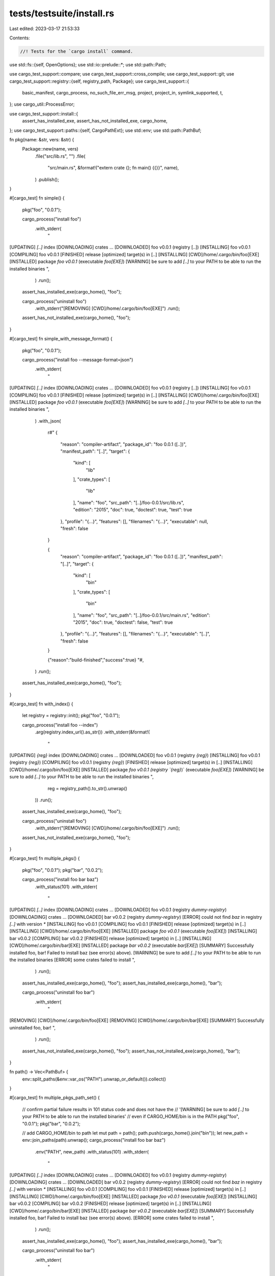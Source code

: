 tests/testsuite/install.rs
==========================

Last edited: 2023-03-17 21:53:33

Contents:

.. code-block:: rs

    //! Tests for the `cargo install` command.

use std::fs::{self, OpenOptions};
use std::io::prelude::*;
use std::path::Path;

use cargo_test_support::compare;
use cargo_test_support::cross_compile;
use cargo_test_support::git;
use cargo_test_support::registry::{self, registry_path, Package};
use cargo_test_support::{
    basic_manifest, cargo_process, no_such_file_err_msg, project, project_in, symlink_supported, t,
};
use cargo_util::ProcessError;

use cargo_test_support::install::{
    assert_has_installed_exe, assert_has_not_installed_exe, cargo_home,
};
use cargo_test_support::paths::{self, CargoPathExt};
use std::env;
use std::path::PathBuf;

fn pkg(name: &str, vers: &str) {
    Package::new(name, vers)
        .file("src/lib.rs", "")
        .file(
            "src/main.rs",
            &format!("extern crate {}; fn main() {{}}", name),
        )
        .publish();
}

#[cargo_test]
fn simple() {
    pkg("foo", "0.0.1");

    cargo_process("install foo")
        .with_stderr(
            "\
[UPDATING] `[..]` index
[DOWNLOADING] crates ...
[DOWNLOADED] foo v0.0.1 (registry [..])
[INSTALLING] foo v0.0.1
[COMPILING] foo v0.0.1
[FINISHED] release [optimized] target(s) in [..]
[INSTALLING] [CWD]/home/.cargo/bin/foo[EXE]
[INSTALLED] package `foo v0.0.1` (executable `foo[EXE]`)
[WARNING] be sure to add `[..]` to your PATH to be able to run the installed binaries
",
        )
        .run();
    assert_has_installed_exe(cargo_home(), "foo");

    cargo_process("uninstall foo")
        .with_stderr("[REMOVING] [CWD]/home/.cargo/bin/foo[EXE]")
        .run();
    assert_has_not_installed_exe(cargo_home(), "foo");
}

#[cargo_test]
fn simple_with_message_format() {
    pkg("foo", "0.0.1");

    cargo_process("install foo --message-format=json")
        .with_stderr(
            "\
[UPDATING] `[..]` index
[DOWNLOADING] crates ...
[DOWNLOADED] foo v0.0.1 (registry [..])
[INSTALLING] foo v0.0.1
[COMPILING] foo v0.0.1
[FINISHED] release [optimized] target(s) in [..]
[INSTALLING] [CWD]/home/.cargo/bin/foo[EXE]
[INSTALLED] package `foo v0.0.1` (executable `foo[EXE]`)
[WARNING] be sure to add `[..]` to your PATH to be able to run the installed binaries
",
        )
        .with_json(
            r#"
            {
                "reason": "compiler-artifact",
                "package_id": "foo 0.0.1 ([..])",
                "manifest_path": "[..]",
                "target": {
                    "kind": [
                        "lib"
                    ],
                    "crate_types": [
                        "lib"
                    ],
                    "name": "foo",
                    "src_path": "[..]/foo-0.0.1/src/lib.rs",
                    "edition": "2015",
                    "doc": true,
                    "doctest": true,
                    "test": true
                },
                "profile": "{...}",
                "features": [],
                "filenames": "{...}",
                "executable": null,
                "fresh": false
            }

            {
                "reason": "compiler-artifact",
                "package_id": "foo 0.0.1 ([..])",
                "manifest_path": "[..]",
                "target": {
                    "kind": [
                        "bin"
                    ],
                    "crate_types": [
                        "bin"
                    ],
                    "name": "foo",
                    "src_path": "[..]/foo-0.0.1/src/main.rs",
                    "edition": "2015",
                    "doc": true,
                    "doctest": false,
                    "test": true
                },
                "profile": "{...}",
                "features": [],
                "filenames": "{...}",
                "executable": "[..]",
                "fresh": false
            }

            {"reason":"build-finished","success":true}
            "#,
        )
        .run();
    assert_has_installed_exe(cargo_home(), "foo");
}

#[cargo_test]
fn with_index() {
    let registry = registry::init();
    pkg("foo", "0.0.1");

    cargo_process("install foo --index")
        .arg(registry.index_url().as_str())
        .with_stderr(&format!(
            "\
[UPDATING] `{reg}` index
[DOWNLOADING] crates ...
[DOWNLOADED] foo v0.0.1 (registry `{reg}`)
[INSTALLING] foo v0.0.1 (registry `{reg}`)
[COMPILING] foo v0.0.1 (registry `{reg}`)
[FINISHED] release [optimized] target(s) in [..]
[INSTALLING] [CWD]/home/.cargo/bin/foo[EXE]
[INSTALLED] package `foo v0.0.1 (registry `{reg}`)` (executable `foo[EXE]`)
[WARNING] be sure to add `[..]` to your PATH to be able to run the installed binaries
",
            reg = registry_path().to_str().unwrap()
        ))
        .run();
    assert_has_installed_exe(cargo_home(), "foo");

    cargo_process("uninstall foo")
        .with_stderr("[REMOVING] [CWD]/home/.cargo/bin/foo[EXE]")
        .run();
    assert_has_not_installed_exe(cargo_home(), "foo");
}

#[cargo_test]
fn multiple_pkgs() {
    pkg("foo", "0.0.1");
    pkg("bar", "0.0.2");

    cargo_process("install foo bar baz")
        .with_status(101)
        .with_stderr(
            "\
[UPDATING] `[..]` index
[DOWNLOADING] crates ...
[DOWNLOADED] foo v0.0.1 (registry `dummy-registry`)
[DOWNLOADING] crates ...
[DOWNLOADED] bar v0.0.2 (registry `dummy-registry`)
[ERROR] could not find `baz` in registry `[..]` with version `*`
[INSTALLING] foo v0.0.1
[COMPILING] foo v0.0.1
[FINISHED] release [optimized] target(s) in [..]
[INSTALLING] [CWD]/home/.cargo/bin/foo[EXE]
[INSTALLED] package `foo v0.0.1` (executable `foo[EXE]`)
[INSTALLING] bar v0.0.2
[COMPILING] bar v0.0.2
[FINISHED] release [optimized] target(s) in [..]
[INSTALLING] [CWD]/home/.cargo/bin/bar[EXE]
[INSTALLED] package `bar v0.0.2` (executable `bar[EXE]`)
[SUMMARY] Successfully installed foo, bar! Failed to install baz (see error(s) above).
[WARNING] be sure to add `[..]` to your PATH to be able to run the installed binaries
[ERROR] some crates failed to install
",
        )
        .run();
    assert_has_installed_exe(cargo_home(), "foo");
    assert_has_installed_exe(cargo_home(), "bar");

    cargo_process("uninstall foo bar")
        .with_stderr(
            "\
[REMOVING] [CWD]/home/.cargo/bin/foo[EXE]
[REMOVING] [CWD]/home/.cargo/bin/bar[EXE]
[SUMMARY] Successfully uninstalled foo, bar!
",
        )
        .run();

    assert_has_not_installed_exe(cargo_home(), "foo");
    assert_has_not_installed_exe(cargo_home(), "bar");
}

fn path() -> Vec<PathBuf> {
    env::split_paths(&env::var_os("PATH").unwrap_or_default()).collect()
}

#[cargo_test]
fn multiple_pkgs_path_set() {
    // confirm partial failure results in 101 status code and does not have the
    //      '[WARNING] be sure to add `[..]` to your PATH to be able to run the installed binaries'
    //  even if CARGO_HOME/bin is in the PATH
    pkg("foo", "0.0.1");
    pkg("bar", "0.0.2");

    // add CARGO_HOME/bin to path
    let mut path = path();
    path.push(cargo_home().join("bin"));
    let new_path = env::join_paths(path).unwrap();
    cargo_process("install foo bar baz")
        .env("PATH", new_path)
        .with_status(101)
        .with_stderr(
            "\
[UPDATING] `[..]` index
[DOWNLOADING] crates ...
[DOWNLOADED] foo v0.0.1 (registry `dummy-registry`)
[DOWNLOADING] crates ...
[DOWNLOADED] bar v0.0.2 (registry `dummy-registry`)
[ERROR] could not find `baz` in registry `[..]` with version `*`
[INSTALLING] foo v0.0.1
[COMPILING] foo v0.0.1
[FINISHED] release [optimized] target(s) in [..]
[INSTALLING] [CWD]/home/.cargo/bin/foo[EXE]
[INSTALLED] package `foo v0.0.1` (executable `foo[EXE]`)
[INSTALLING] bar v0.0.2
[COMPILING] bar v0.0.2
[FINISHED] release [optimized] target(s) in [..]
[INSTALLING] [CWD]/home/.cargo/bin/bar[EXE]
[INSTALLED] package `bar v0.0.2` (executable `bar[EXE]`)
[SUMMARY] Successfully installed foo, bar! Failed to install baz (see error(s) above).
[ERROR] some crates failed to install
",
        )
        .run();
    assert_has_installed_exe(cargo_home(), "foo");
    assert_has_installed_exe(cargo_home(), "bar");

    cargo_process("uninstall foo bar")
        .with_stderr(
            "\
[REMOVING] [CWD]/home/.cargo/bin/foo[EXE]
[REMOVING] [CWD]/home/.cargo/bin/bar[EXE]
[SUMMARY] Successfully uninstalled foo, bar!
",
        )
        .run();

    assert_has_not_installed_exe(cargo_home(), "foo");
    assert_has_not_installed_exe(cargo_home(), "bar");
}

#[cargo_test]
fn pick_max_version() {
    pkg("foo", "0.1.0");
    pkg("foo", "0.2.0");
    pkg("foo", "0.2.1");
    pkg("foo", "0.2.1-pre.1");
    pkg("foo", "0.3.0-pre.2");

    cargo_process("install foo")
        .with_stderr(
            "\
[UPDATING] `[..]` index
[DOWNLOADING] crates ...
[DOWNLOADED] foo v0.2.1 (registry [..])
[INSTALLING] foo v0.2.1
[COMPILING] foo v0.2.1
[FINISHED] release [optimized] target(s) in [..]
[INSTALLING] [CWD]/home/.cargo/bin/foo[EXE]
[INSTALLED] package `foo v0.2.1` (executable `foo[EXE]`)
[WARNING] be sure to add `[..]` to your PATH to be able to run the installed binaries
",
        )
        .run();
    assert_has_installed_exe(cargo_home(), "foo");
}

#[cargo_test]
fn installs_beta_version_by_explicit_name_from_git() {
    let p = git::repo(&paths::root().join("foo"))
        .file("Cargo.toml", &basic_manifest("foo", "0.3.0-beta.1"))
        .file("src/main.rs", "fn main() {}")
        .build();

    cargo_process("install --git")
        .arg(p.url().to_string())
        .arg("foo")
        .run();
    assert_has_installed_exe(cargo_home(), "foo");
}

#[cargo_test]
fn missing() {
    pkg("foo", "0.0.1");
    cargo_process("install bar")
        .with_status(101)
        .with_stderr(
            "\
[UPDATING] [..] index
[ERROR] could not find `bar` in registry `[..]` with version `*`
",
        )
        .run();
}

#[cargo_test]
fn missing_current_working_directory() {
    cargo_process("install .")
        .with_status(101)
        .with_stderr(
            "error: To install the binaries for the package in current working \
            directory use `cargo install --path .`. \n\
            Use `cargo build` if you want to simply build the package.",
        )
        .run();
}

#[cargo_test]
fn bad_version() {
    pkg("foo", "0.0.1");
    cargo_process("install foo --version=0.2.0")
        .with_status(101)
        .with_stderr(
            "\
[UPDATING] [..] index
[ERROR] could not find `foo` in registry `[..]` with version `=0.2.0`
",
        )
        .run();
}

#[cargo_test]
fn bad_paths() {
    cargo_process("install")
        .with_status(101)
        .with_stderr("[ERROR] `[CWD]` is not a crate root; specify a crate to install [..]")
        .run();

    cargo_process("install --path .")
        .with_status(101)
        .with_stderr("[ERROR] `[CWD]` does not contain a Cargo.toml file[..]")
        .run();

    let toml = paths::root().join("Cargo.toml");
    fs::write(toml, "").unwrap();
    cargo_process("install --path Cargo.toml")
        .with_status(101)
        .with_stderr("[ERROR] `[CWD]/Cargo.toml` is not a directory[..]")
        .run();

    cargo_process("install --path .")
        .with_status(101)
        .with_stderr_contains("[ERROR] failed to parse manifest at `[CWD]/Cargo.toml`")
        .run();
}

#[cargo_test]
fn install_location_precedence() {
    pkg("foo", "0.0.1");

    let root = paths::root();
    let t1 = root.join("t1");
    let t2 = root.join("t2");
    let t3 = root.join("t3");
    let t4 = cargo_home();

    fs::create_dir(root.join(".cargo")).unwrap();
    fs::write(
        root.join(".cargo/config"),
        &format!(
            "[install]
             root = '{}'
            ",
            t3.display()
        ),
    )
    .unwrap();

    println!("install --root");

    cargo_process("install foo --root")
        .arg(&t1)
        .env("CARGO_INSTALL_ROOT", &t2)
        .run();
    assert_has_installed_exe(&t1, "foo");
    assert_has_not_installed_exe(&t2, "foo");

    println!("install CARGO_INSTALL_ROOT");

    cargo_process("install foo")
        .env("CARGO_INSTALL_ROOT", &t2)
        .run();
    assert_has_installed_exe(&t2, "foo");
    assert_has_not_installed_exe(&t3, "foo");

    println!("install install.root");

    cargo_process("install foo").run();
    assert_has_installed_exe(&t3, "foo");
    assert_has_not_installed_exe(&t4, "foo");

    fs::remove_file(root.join(".cargo/config")).unwrap();

    println!("install cargo home");

    cargo_process("install foo").run();
    assert_has_installed_exe(&t4, "foo");
}

#[cargo_test]
fn install_path() {
    let p = project().file("src/main.rs", "fn main() {}").build();

    cargo_process("install --path").arg(p.root()).run();
    assert_has_installed_exe(cargo_home(), "foo");
    // path-style installs force a reinstall
    p.cargo("install --path .")
        .with_stderr(
            "\
[INSTALLING] foo v0.0.1 [..]
[FINISHED] release [..]
[REPLACING] [..]/.cargo/bin/foo[EXE]
[REPLACED] package `foo v0.0.1 [..]` with `foo v0.0.1 [..]` (executable `foo[EXE]`)
[WARNING] be sure to add [..]
",
        )
        .run();
}

#[cargo_test]
fn install_target_dir() {
    let p = project().file("src/main.rs", "fn main() {}").build();

    p.cargo("install --target-dir td_test")
        .with_stderr(
            "\
[WARNING] Using `cargo install` [..]
[INSTALLING] foo v0.0.1 [..]
[COMPILING] foo v0.0.1 [..]
[FINISHED] release [..]
[INSTALLING] [..]foo[EXE]
[INSTALLED] package `foo v0.0.1 [..]foo[..]` (executable `foo[EXE]`)
[WARNING] be sure to add [..]
",
        )
        .run();

    let mut path = p.root();
    path.push("td_test");
    assert!(path.exists());

    #[cfg(not(windows))]
    path.push("release/foo");
    #[cfg(windows)]
    path.push("release/foo.exe");
    assert!(path.exists());
}

#[cargo_test]
#[cfg(target_os = "linux")]
fn install_path_with_lowercase_cargo_toml() {
    let toml = paths::root().join("cargo.toml");
    fs::write(toml, "").unwrap();

    cargo_process("install --path .")
        .with_status(101)
        .with_stderr(
            "\
[ERROR] `[CWD]` does not contain a Cargo.toml file, \
but found cargo.toml please try to rename it to Cargo.toml. --path must point to a directory containing a Cargo.toml file.
",
        )
        .run();
}

#[cargo_test]
fn install_relative_path_outside_current_ws() {
    let p = project()
        .file(
            "Cargo.toml",
            r#"
                [package]
                name = "bar"
                version = "0.1.0"
                authors = []

                [workspace]
                members = ["baz"]
            "#,
        )
        .file("src/main.rs", "fn main() {}")
        .file(
            "baz/Cargo.toml",
            r#"
                [package]
                name = "baz"
                version = "0.1.0"
                authors = []
                edition = "2021"

                [dependencies]
                foo = "1"
            "#,
        )
        .file("baz/src/lib.rs", "")
        .build();

    let _bin_project = project_in("bar")
        .file("src/main.rs", "fn main() {}")
        .build();

    p.cargo("install --path ../bar/foo")
        .with_stderr(&format!(
            "\
[INSTALLING] foo v0.0.1 ([..]/bar/foo)
[COMPILING] foo v0.0.1 ([..]/bar/foo)
[FINISHED] release [..]
[INSTALLING] {home}/bin/foo[EXE]
[INSTALLED] package `foo v0.0.1 ([..]/bar/foo)` (executable `foo[EXE]`)
[WARNING] be sure to add [..]
",
            home = cargo_home().display(),
        ))
        .run();

    // Validate the workspace error message to display available targets.
    p.cargo("install --path ../bar/foo --bin")
        .with_status(101)
        .with_stderr(
            "\
[ERROR] \"--bin\" takes one argument.
Available binaries:
    foo

",
        )
        .run();
}

#[cargo_test]
fn multiple_crates_error() {
    let p = git::repo(&paths::root().join("foo"))
        .file("Cargo.toml", &basic_manifest("foo", "0.1.0"))
        .file("src/main.rs", "fn main() {}")
        .file("a/Cargo.toml", &basic_manifest("bar", "0.1.0"))
        .file("a/src/main.rs", "fn main() {}")
        .build();

    cargo_process("install --git")
        .arg(p.url().to_string())
        .with_status(101)
        .with_stderr(
            "\
[UPDATING] git repository [..]
[ERROR] multiple packages with binaries found: bar, foo. \
When installing a git repository, cargo will always search the entire repo for any Cargo.toml. \
Please specify which to install.
",
        )
        .run();
}

#[cargo_test]
fn multiple_crates_select() {
    let p = git::repo(&paths::root().join("foo"))
        .file("Cargo.toml", &basic_manifest("foo", "0.1.0"))
        .file("src/main.rs", "fn main() {}")
        .file("a/Cargo.toml", &basic_manifest("bar", "0.1.0"))
        .file("a/src/main.rs", "fn main() {}")
        .build();

    cargo_process("install --git")
        .arg(p.url().to_string())
        .arg("foo")
        .run();
    assert_has_installed_exe(cargo_home(), "foo");
    assert_has_not_installed_exe(cargo_home(), "bar");

    cargo_process("install --git")
        .arg(p.url().to_string())
        .arg("bar")
        .run();
    assert_has_installed_exe(cargo_home(), "bar");
}

#[cargo_test]
fn multiple_crates_git_all() {
    let p = git::repo(&paths::root().join("foo"))
        .file(
            "Cargo.toml",
            r#"
            [workspace]
            members = ["bin1", "bin2"]
            "#,
        )
        .file("bin1/Cargo.toml", &basic_manifest("bin1", "0.1.0"))
        .file("bin2/Cargo.toml", &basic_manifest("bin2", "0.1.0"))
        .file(
            "bin1/src/main.rs",
            r#"fn main() { println!("Hello, world!"); }"#,
        )
        .file(
            "bin2/src/main.rs",
            r#"fn main() { println!("Hello, world!"); }"#,
        )
        .build();

    cargo_process(&format!("install --git {} bin1 bin2", p.url().to_string())).run();
}

#[cargo_test]
fn multiple_crates_auto_binaries() {
    let p = project()
        .file(
            "Cargo.toml",
            r#"
                [package]
                name = "foo"
                version = "0.1.0"
                authors = []

                [dependencies]
                bar = { path = "a" }
            "#,
        )
        .file("src/main.rs", "extern crate bar; fn main() {}")
        .file("a/Cargo.toml", &basic_manifest("bar", "0.1.0"))
        .file("a/src/lib.rs", "")
        .build();

    cargo_process("install --path").arg(p.root()).run();
    assert_has_installed_exe(cargo_home(), "foo");
}

#[cargo_test]
fn multiple_crates_auto_examples() {
    let p = project()
        .file(
            "Cargo.toml",
            r#"
                [package]
                name = "foo"
                version = "0.1.0"
                authors = []

                [dependencies]
                bar = { path = "a" }
            "#,
        )
        .file("src/lib.rs", "extern crate bar;")
        .file(
            "examples/foo.rs",
            "
            extern crate bar;
            extern crate foo;
            fn main() {}
        ",
        )
        .file("a/Cargo.toml", &basic_manifest("bar", "0.1.0"))
        .file("a/src/lib.rs", "")
        .build();

    cargo_process("install --path")
        .arg(p.root())
        .arg("--example=foo")
        .run();
    assert_has_installed_exe(cargo_home(), "foo");
}

#[cargo_test]
fn no_binaries_or_examples() {
    let p = project()
        .file(
            "Cargo.toml",
            r#"
                [package]
                name = "foo"
                version = "0.1.0"
                authors = []

                [dependencies]
                bar = { path = "a" }
            "#,
        )
        .file("src/lib.rs", "")
        .file("a/Cargo.toml", &basic_manifest("bar", "0.1.0"))
        .file("a/src/lib.rs", "")
        .build();

    cargo_process("install --path")
        .arg(p.root())
        .with_status(101)
        .with_stderr("[ERROR] no packages found with binaries or examples")
        .run();
}

#[cargo_test]
fn no_binaries() {
    let p = project()
        .file("src/lib.rs", "")
        .file("examples/foo.rs", "fn main() {}")
        .build();

    cargo_process("install --path")
        .arg(p.root())
        .arg("foo")
        .with_status(101)
        .with_stderr(
            "\
[ERROR] there is nothing to install in `foo v0.0.1 ([..])`, because it has no binaries[..]
[..]
[..]",
        )
        .run();
}

#[cargo_test]
fn examples() {
    let p = project()
        .file("src/lib.rs", "")
        .file("examples/foo.rs", "extern crate foo; fn main() {}")
        .build();

    cargo_process("install --path")
        .arg(p.root())
        .arg("--example=foo")
        .run();
    assert_has_installed_exe(cargo_home(), "foo");
}

#[cargo_test]
fn install_force() {
    let p = project().file("src/main.rs", "fn main() {}").build();

    cargo_process("install --path").arg(p.root()).run();

    let p = project()
        .at("foo2")
        .file("Cargo.toml", &basic_manifest("foo", "0.2.0"))
        .file("src/main.rs", "fn main() {}")
        .build();

    cargo_process("install --force --path")
        .arg(p.root())
        .with_stderr(
            "\
[INSTALLING] foo v0.2.0 ([..])
[COMPILING] foo v0.2.0 ([..])
[FINISHED] release [optimized] target(s) in [..]
[REPLACING] [CWD]/home/.cargo/bin/foo[EXE]
[REPLACED] package `foo v0.0.1 ([..]/foo)` with `foo v0.2.0 ([..]/foo2)` (executable `foo[EXE]`)
[WARNING] be sure to add `[..]` to your PATH to be able to run the installed binaries
",
        )
        .run();

    cargo_process("install --list")
        .with_stdout(
            "\
foo v0.2.0 ([..]):
    foo[..]
",
        )
        .run();
}

#[cargo_test]
fn install_force_partial_overlap() {
    let p = project()
        .file("src/bin/foo-bin1.rs", "fn main() {}")
        .file("src/bin/foo-bin2.rs", "fn main() {}")
        .build();

    cargo_process("install --path").arg(p.root()).run();

    let p = project()
        .at("foo2")
        .file("Cargo.toml", &basic_manifest("foo", "0.2.0"))
        .file("src/bin/foo-bin2.rs", "fn main() {}")
        .file("src/bin/foo-bin3.rs", "fn main() {}")
        .build();

    cargo_process("install --force --path")
        .arg(p.root())
        .with_stderr(
            "\
[INSTALLING] foo v0.2.0 ([..])
[COMPILING] foo v0.2.0 ([..])
[FINISHED] release [optimized] target(s) in [..]
[INSTALLING] [CWD]/home/.cargo/bin/foo-bin3[EXE]
[REPLACING] [CWD]/home/.cargo/bin/foo-bin2[EXE]
[REMOVING] executable `[..]/bin/foo-bin1[EXE]` from previous version foo v0.0.1 [..]
[INSTALLED] package `foo v0.2.0 ([..]/foo2)` (executable `foo-bin3[EXE]`)
[REPLACED] package `foo v0.0.1 ([..]/foo)` with `foo v0.2.0 ([..]/foo2)` (executable `foo-bin2[EXE]`)
[WARNING] be sure to add `[..]` to your PATH to be able to run the installed binaries
",
        )
        .run();

    cargo_process("install --list")
        .with_stdout(
            "\
foo v0.2.0 ([..]):
    foo-bin2[..]
    foo-bin3[..]
",
        )
        .run();
}

#[cargo_test]
fn install_force_bin() {
    let p = project()
        .file("src/bin/foo-bin1.rs", "fn main() {}")
        .file("src/bin/foo-bin2.rs", "fn main() {}")
        .build();

    cargo_process("install --path").arg(p.root()).run();

    let p = project()
        .at("foo2")
        .file("Cargo.toml", &basic_manifest("foo", "0.2.0"))
        .file("src/bin/foo-bin1.rs", "fn main() {}")
        .file("src/bin/foo-bin2.rs", "fn main() {}")
        .build();

    cargo_process("install --force --bin foo-bin2 --path")
        .arg(p.root())
        .with_stderr(
            "\
[INSTALLING] foo v0.2.0 ([..])
[COMPILING] foo v0.2.0 ([..])
[FINISHED] release [optimized] target(s) in [..]
[REPLACING] [CWD]/home/.cargo/bin/foo-bin2[EXE]
[REPLACED] package `foo v0.0.1 ([..]/foo)` with `foo v0.2.0 ([..]/foo2)` (executable `foo-bin2[EXE]`)
[WARNING] be sure to add `[..]` to your PATH to be able to run the installed binaries
",
        )
        .run();

    cargo_process("install --list")
        .with_stdout(
            "\
foo v0.0.1 ([..]):
    foo-bin1[..]
foo v0.2.0 ([..]):
    foo-bin2[..]
",
        )
        .run();
}

#[cargo_test]
fn compile_failure() {
    let p = project().file("src/main.rs", "").build();

    cargo_process("install --path")
        .arg(p.root())
        .with_status(101)
        .with_stderr_contains(
            "\
[ERROR] could not compile `foo` due to previous error
[ERROR] failed to compile `foo v0.0.1 ([..])`, intermediate artifacts can be \
    found at `[..]target`
",
        )
        .run();
}

#[cargo_test]
fn git_repo() {
    let p = git::repo(&paths::root().join("foo"))
        .file("Cargo.toml", &basic_manifest("foo", "0.1.0"))
        .file("src/main.rs", "fn main() {}")
        .build();

    // Use `--locked` to test that we don't even try to write a lock file.
    cargo_process("install --locked --git")
        .arg(p.url().to_string())
        .with_stderr(
            "\
[UPDATING] git repository `[..]`
[WARNING] no Cargo.lock file published in foo v0.1.0 ([..])
[INSTALLING] foo v0.1.0 ([..])
[COMPILING] foo v0.1.0 ([..])
[FINISHED] release [optimized] target(s) in [..]
[INSTALLING] [CWD]/home/.cargo/bin/foo[EXE]
[INSTALLED] package `foo v0.1.0 ([..]/foo#[..])` (executable `foo[EXE]`)
[WARNING] be sure to add `[..]` to your PATH to be able to run the installed binaries
",
        )
        .run();
    assert_has_installed_exe(cargo_home(), "foo");
    assert_has_installed_exe(cargo_home(), "foo");
}

#[cargo_test]
#[cfg(target_os = "linux")]
fn git_repo_with_lowercase_cargo_toml() {
    let p = git::repo(&paths::root().join("foo"))
        .file("cargo.toml", &basic_manifest("foo", "0.1.0"))
        .file("src/main.rs", "fn main() {}")
        .build();

    cargo_process("install --git")
        .arg(p.url().to_string())
        .with_status(101)
        .with_stderr(
            "\
[UPDATING] git repository [..]
[ERROR] Could not find Cargo.toml in `[..]`, but found cargo.toml please try to rename it to Cargo.toml
",
        )
        .run();
}

#[cargo_test]
fn list() {
    pkg("foo", "0.0.1");
    pkg("bar", "0.2.1");
    pkg("bar", "0.2.2");

    cargo_process("install --list").with_stdout("").run();

    cargo_process("install bar --version =0.2.1").run();
    cargo_process("install foo").run();
    cargo_process("install --list")
        .with_stdout(
            "\
bar v0.2.1:
    bar[..]
foo v0.0.1:
    foo[..]
",
        )
        .run();
}

#[cargo_test]
fn list_error() {
    pkg("foo", "0.0.1");
    cargo_process("install foo").run();
    cargo_process("install --list")
        .with_stdout(
            "\
foo v0.0.1:
    foo[..]
",
        )
        .run();
    let mut worldfile_path = cargo_home();
    worldfile_path.push(".crates.toml");
    let mut worldfile = OpenOptions::new()
        .write(true)
        .open(worldfile_path)
        .expect(".crates.toml should be there");
    worldfile.write_all(b"\x00").unwrap();
    drop(worldfile);
    cargo_process("install --list --verbose")
        .with_status(101)
        .with_stderr(
            "\
[ERROR] failed to parse crate metadata at `[..]`

Caused by:
  invalid TOML found for metadata

Caused by:
  TOML parse error at line 1, column 1
    |
  1 | [..]
    | ^
  Unexpected `[..]`
  Expected key or end of input
",
        )
        .run();
}

#[cargo_test]
fn uninstall_pkg_does_not_exist() {
    cargo_process("uninstall foo")
        .with_status(101)
        .with_stderr("[ERROR] package ID specification `foo` did not match any packages")
        .run();
}

#[cargo_test]
fn uninstall_bin_does_not_exist() {
    pkg("foo", "0.0.1");

    cargo_process("install foo").run();
    cargo_process("uninstall foo --bin=bar")
        .with_status(101)
        .with_stderr("[ERROR] binary `bar[..]` not installed as part of `foo v0.0.1`")
        .run();
}

#[cargo_test]
fn uninstall_piecemeal() {
    let p = project()
        .file("src/bin/foo.rs", "fn main() {}")
        .file("src/bin/bar.rs", "fn main() {}")
        .build();

    cargo_process("install --path").arg(p.root()).run();
    assert_has_installed_exe(cargo_home(), "foo");
    assert_has_installed_exe(cargo_home(), "bar");

    cargo_process("uninstall foo --bin=bar")
        .with_stderr("[REMOVING] [..]bar[..]")
        .run();

    assert_has_installed_exe(cargo_home(), "foo");
    assert_has_not_installed_exe(cargo_home(), "bar");

    cargo_process("uninstall foo --bin=foo")
        .with_stderr("[REMOVING] [..]foo[..]")
        .run();
    assert_has_not_installed_exe(cargo_home(), "foo");

    cargo_process("uninstall foo")
        .with_status(101)
        .with_stderr("[ERROR] package ID specification `foo` did not match any packages")
        .run();
}

#[cargo_test]
fn subcommand_works_out_of_the_box() {
    Package::new("cargo-foo", "1.0.0")
        .file("src/main.rs", r#"fn main() { println!("bar"); }"#)
        .publish();
    cargo_process("install cargo-foo").run();
    cargo_process("foo").with_stdout("bar\n").run();
    cargo_process("--list")
        .with_stdout_contains("    foo\n")
        .run();
}

#[cargo_test]
fn installs_from_cwd_by_default() {
    let p = project().file("src/main.rs", "fn main() {}").build();

    p.cargo("install")
        .with_stderr_contains(
            "warning: Using `cargo install` to install the binaries for the \
             package in current working directory is deprecated, \
             use `cargo install --path .` instead. \
             Use `cargo build` if you want to simply build the package.",
        )
        .run();
    assert_has_installed_exe(cargo_home(), "foo");
}

#[cargo_test]
fn installs_from_cwd_with_2018_warnings() {
    let p = project()
        .file(
            "Cargo.toml",
            r#"
                [package]
                name = "foo"
                version = "0.1.0"
                authors = []
                edition = "2018"
            "#,
        )
        .file("src/main.rs", "fn main() {}")
        .build();

    p.cargo("install")
        .with_status(101)
        .with_stderr_contains(
            "error: Using `cargo install` to install the binaries for the \
             package in current working directory is no longer supported, \
             use `cargo install --path .` instead. \
             Use `cargo build` if you want to simply build the package.",
        )
        .run();
    assert_has_not_installed_exe(cargo_home(), "foo");
}

#[cargo_test]
fn uninstall_cwd() {
    let p = project().file("src/main.rs", "fn main() {}").build();
    p.cargo("install --path .")
        .with_stderr(&format!(
            "\
[INSTALLING] foo v0.0.1 ([CWD])
[COMPILING] foo v0.0.1 ([CWD])
[FINISHED] release [optimized] target(s) in [..]
[INSTALLING] {home}/bin/foo[EXE]
[INSTALLED] package `foo v0.0.1 ([..]/foo)` (executable `foo[EXE]`)
[WARNING] be sure to add `{home}/bin` to your PATH to be able to run the installed binaries",
            home = cargo_home().display(),
        ))
        .run();
    assert_has_installed_exe(cargo_home(), "foo");

    p.cargo("uninstall")
        .with_stdout("")
        .with_stderr(&format!(
            "[REMOVING] {home}/bin/foo[EXE]",
            home = cargo_home().display()
        ))
        .run();
    assert_has_not_installed_exe(cargo_home(), "foo");
}

#[cargo_test]
fn uninstall_cwd_not_installed() {
    let p = project().file("src/main.rs", "fn main() {}").build();
    p.cargo("uninstall")
        .with_status(101)
        .with_stdout("")
        .with_stderr("error: package `foo v0.0.1 ([CWD])` is not installed")
        .run();
}

#[cargo_test]
fn uninstall_cwd_no_project() {
    cargo_process("uninstall")
        .with_status(101)
        .with_stdout("")
        .with_stderr(format!(
            "\
[ERROR] failed to read `[CWD]/Cargo.toml`

Caused by:
  {err_msg}",
            err_msg = no_such_file_err_msg(),
        ))
        .run();
}

#[cargo_test]
fn do_not_rebuilds_on_local_install() {
    let p = project().file("src/main.rs", "fn main() {}").build();

    p.cargo("build --release").run();
    cargo_process("install --path")
        .arg(p.root())
        .with_stderr(
            "\
[INSTALLING] [..]
[FINISHED] release [optimized] target(s) in [..]
[INSTALLING] [..]
[INSTALLED] package `foo v0.0.1 ([..]/foo)` (executable `foo[EXE]`)
[WARNING] be sure to add `[..]` to your PATH to be able to run the installed binaries
",
        )
        .run();

    assert!(p.build_dir().exists());
    assert!(p.release_bin("foo").exists());
    assert_has_installed_exe(cargo_home(), "foo");
}

#[cargo_test]
fn reports_unsuccessful_subcommand_result() {
    Package::new("cargo-fail", "1.0.0")
        .file("src/main.rs", "fn main() { panic!(); }")
        .publish();
    cargo_process("install cargo-fail").run();
    cargo_process("--list")
        .with_stdout_contains("    fail\n")
        .run();
    cargo_process("fail")
        .with_status(101)
        .with_stderr_contains("thread '[..]' panicked at 'explicit panic', [..]")
        .run();
}

#[cargo_test]
fn git_with_lockfile() {
    let p = git::repo(&paths::root().join("foo"))
        .file(
            "Cargo.toml",
            r#"
                [package]
                name = "foo"
                version = "0.1.0"
                authors = []

                [dependencies]
                bar = { path = "bar" }
            "#,
        )
        .file("src/main.rs", "fn main() {}")
        .file("bar/Cargo.toml", &basic_manifest("bar", "0.1.0"))
        .file("bar/src/lib.rs", "fn main() {}")
        .file(
            "Cargo.lock",
            r#"
                [[package]]
                name = "foo"
                version = "0.1.0"
                dependencies = [ "bar 0.1.0" ]

                [[package]]
                name = "bar"
                version = "0.1.0"
            "#,
        )
        .build();

    cargo_process("install --git")
        .arg(p.url().to_string())
        .run();
}

#[cargo_test]
fn q_silences_warnings() {
    let p = project().file("src/main.rs", "fn main() {}").build();

    cargo_process("install -q --path")
        .arg(p.root())
        .with_stderr("")
        .run();
}

#[cargo_test]
fn readonly_dir() {
    pkg("foo", "0.0.1");

    let root = paths::root();
    let dir = &root.join("readonly");
    fs::create_dir(root.join("readonly")).unwrap();
    let mut perms = fs::metadata(dir).unwrap().permissions();
    perms.set_readonly(true);
    fs::set_permissions(dir, perms).unwrap();

    cargo_process("install foo").cwd(dir).run();
    assert_has_installed_exe(cargo_home(), "foo");
}

#[cargo_test]
fn use_path_workspace() {
    Package::new("foo", "1.0.0").publish();
    let p = project()
        .file(
            "Cargo.toml",
            r#"
                [package]
                name = "bar"
                version = "0.1.0"
                authors = []

                [workspace]
                members = ["baz"]
            "#,
        )
        .file("src/main.rs", "fn main() {}")
        .file(
            "baz/Cargo.toml",
            r#"
                [package]
                name = "baz"
                version = "0.1.0"
                authors = []

                [dependencies]
                foo = "1"
            "#,
        )
        .file("baz/src/lib.rs", "")
        .build();

    p.cargo("build").run();
    let lock = p.read_lockfile();
    p.cargo("install").run();
    let lock2 = p.read_lockfile();
    assert_eq!(lock, lock2, "different lockfiles");
}

#[cargo_test]
fn path_install_workspace_root_despite_default_members() {
    let p = project()
        .file(
            "Cargo.toml",
            r#"
                [package]
                name = "ws-root"
                version = "0.1.0"
                authors = []

                [workspace]
                members = ["ws-member"]
                default-members = ["ws-member"]
            "#,
        )
        .file("src/main.rs", "fn main() {}")
        .file(
            "ws-member/Cargo.toml",
            r#"
                [package]
                name = "ws-member"
                version = "0.1.0"
                authors = []
            "#,
        )
        .file("ws-member/src/main.rs", "fn main() {}")
        .build();

    p.cargo("install --path")
        .arg(p.root())
        .arg("ws-root")
        .with_stderr_contains(
            "[INSTALLED] package `ws-root v0.1.0 ([..])` (executable `ws-root[EXE]`)",
        )
        // Particularly avoid "Installed package `ws-root v0.1.0 ([..]])` (executable `ws-member`)":
        .with_stderr_does_not_contain("ws-member")
        .run();
}

#[cargo_test]
fn dev_dependencies_no_check() {
    Package::new("foo", "1.0.0").publish();
    let p = project()
        .file(
            "Cargo.toml",
            r#"
                [package]
                name = "bar"
                version = "0.1.0"
                authors = []

                [dev-dependencies]
                baz = "1.0.0"
            "#,
        )
        .file("src/main.rs", "fn main() {}")
        .build();

    p.cargo("build")
        .with_status(101)
        .with_stderr_contains("[..] no matching package named `baz` found")
        .run();
    p.cargo("install").run();
}

#[cargo_test]
fn dev_dependencies_lock_file_untouched() {
    Package::new("foo", "1.0.0").publish();
    let p = project()
        .file(
            "Cargo.toml",
            r#"
                [package]
                name = "foo"
                version = "0.1.0"
                authors = []

                [dev-dependencies]
                bar = { path = "a" }
            "#,
        )
        .file("src/main.rs", "fn main() {}")
        .file("a/Cargo.toml", &basic_manifest("bar", "0.1.0"))
        .file("a/src/lib.rs", "")
        .build();

    p.cargo("build").run();
    let lock = p.read_lockfile();
    p.cargo("install").run();
    let lock2 = p.read_lockfile();
    assert!(lock == lock2, "different lockfiles");
}

#[cargo_test]
fn install_target_native() {
    pkg("foo", "0.1.0");

    cargo_process("install foo --target")
        .arg(cargo_test_support::rustc_host())
        .run();
    assert_has_installed_exe(cargo_home(), "foo");
}

#[cargo_test]
fn install_target_foreign() {
    if cross_compile::disabled() {
        return;
    }

    pkg("foo", "0.1.0");

    cargo_process("install foo --target")
        .arg(cross_compile::alternate())
        .run();
    assert_has_installed_exe(cargo_home(), "foo");
}

#[cargo_test]
fn vers_precise() {
    pkg("foo", "0.1.1");
    pkg("foo", "0.1.2");

    cargo_process("install foo --vers 0.1.1")
        .with_stderr_contains("[DOWNLOADED] foo v0.1.1 (registry [..])")
        .run();
}

#[cargo_test]
fn version_precise() {
    pkg("foo", "0.1.1");
    pkg("foo", "0.1.2");

    cargo_process("install foo --version 0.1.1")
        .with_stderr_contains("[DOWNLOADED] foo v0.1.1 (registry [..])")
        .run();
}

#[cargo_test]
fn inline_version_precise() {
    pkg("foo", "0.1.1");
    pkg("foo", "0.1.2");

    cargo_process("install foo@0.1.1")
        .with_stderr_contains("[DOWNLOADED] foo v0.1.1 (registry [..])")
        .run();
}

#[cargo_test]
fn inline_version_multiple() {
    pkg("foo", "0.1.0");
    pkg("foo", "0.1.1");
    pkg("foo", "0.1.2");
    pkg("bar", "0.2.0");
    pkg("bar", "0.2.1");
    pkg("bar", "0.2.2");

    cargo_process("install foo@0.1.1 bar@0.2.1")
        .with_stderr_contains("[DOWNLOADED] foo v0.1.1 (registry [..])")
        .with_stderr_contains("[DOWNLOADED] bar v0.2.1 (registry [..])")
        .run();
}

#[cargo_test]
fn inline_version_without_name() {
    pkg("foo", "0.1.1");
    pkg("foo", "0.1.2");

    cargo_process("install @0.1.1")
        .with_status(101)
        .with_stderr("error: missing crate name for `@0.1.1`")
        .run();
}

#[cargo_test]
fn inline_and_explicit_version() {
    pkg("foo", "0.1.1");
    pkg("foo", "0.1.2");

    cargo_process("install foo@0.1.1 --version 0.1.1")
        .with_status(101)
        .with_stderr("error: cannot specify both `@0.1.1` and `--version`")
        .run();
}

#[cargo_test]
fn not_both_vers_and_version() {
    pkg("foo", "0.1.1");
    pkg("foo", "0.1.2");

    cargo_process("install foo --version 0.1.1 --vers 0.1.2")
        .with_status(1)
        .with_stderr_contains(
            "\
[ERROR] the argument '--version <VERSION>' cannot be used multiple times
",
        )
        .run();
}

#[cargo_test]
fn test_install_git_cannot_be_a_base_url() {
    cargo_process("install --git github.com:rust-lang/rustfmt.git")
        .with_status(101)
        .with_stderr(
            "\
[ERROR] invalid url `github.com:rust-lang/rustfmt.git`: cannot-be-a-base-URLs are not supported",
        )
        .run();
}

#[cargo_test]
fn uninstall_multiple_and_specifying_bin() {
    cargo_process("uninstall foo bar --bin baz")
        .with_status(101)
        .with_stderr("\
[ERROR] A binary can only be associated with a single installed package, specifying multiple specs with --bin is redundant.")
        .run();
}

#[cargo_test]
fn uninstall_with_empty_package_option() {
    cargo_process("uninstall -p")
        .with_status(101)
        .with_stderr(
            "\
[ERROR] \"--package <SPEC>\" requires a SPEC format value.
Run `cargo help pkgid` for more information about SPEC format.
",
        )
        .run();
}

#[cargo_test]
fn uninstall_multiple_and_some_pkg_does_not_exist() {
    pkg("foo", "0.0.1");

    cargo_process("install foo").run();

    cargo_process("uninstall foo bar")
        .with_status(101)
        .with_stderr(
            "\
[REMOVING] [CWD]/home/.cargo/bin/foo[EXE]
error: package ID specification `bar` did not match any packages
[SUMMARY] Successfully uninstalled foo! Failed to uninstall bar (see error(s) above).
error: some packages failed to uninstall
",
        )
        .run();

    assert_has_not_installed_exe(cargo_home(), "foo");
    assert_has_not_installed_exe(cargo_home(), "bar");
}

#[cargo_test]
fn custom_target_dir_for_git_source() {
    let p = git::repo(&paths::root().join("foo"))
        .file("Cargo.toml", &basic_manifest("foo", "0.1.0"))
        .file("src/main.rs", "fn main() {}")
        .build();

    cargo_process("install --git")
        .arg(p.url().to_string())
        .run();
    assert!(!paths::root().join("target/release").is_dir());

    cargo_process("install --force --git")
        .arg(p.url().to_string())
        .env("CARGO_TARGET_DIR", "target")
        .run();
    assert!(paths::root().join("target/release").is_dir());
}

#[cargo_test]
fn install_respects_lock_file() {
    // `cargo install` now requires --locked to use a Cargo.lock.
    Package::new("bar", "0.1.0").publish();
    Package::new("bar", "0.1.1")
        .file("src/lib.rs", "not rust")
        .publish();
    Package::new("foo", "0.1.0")
        .dep("bar", "0.1")
        .file("src/lib.rs", "")
        .file(
            "src/main.rs",
            "extern crate foo; extern crate bar; fn main() {}",
        )
        .file(
            "Cargo.lock",
            r#"
[[package]]
name = "bar"
version = "0.1.0"
source = "registry+https://github.com/rust-lang/crates.io-index"

[[package]]
name = "foo"
version = "0.1.0"
dependencies = [
 "bar 0.1.0 (registry+https://github.com/rust-lang/crates.io-index)",
]
"#,
        )
        .publish();

    cargo_process("install foo")
        .with_stderr_contains("[..]not rust[..]")
        .with_status(101)
        .run();
    cargo_process("install --locked foo").run();
}

#[cargo_test]
fn install_path_respects_lock_file() {
    // --path version of install_path_respects_lock_file, --locked is required
    // to use Cargo.lock.
    Package::new("bar", "0.1.0").publish();
    Package::new("bar", "0.1.1")
        .file("src/lib.rs", "not rust")
        .publish();
    let p = project()
        .file(
            "Cargo.toml",
            r#"
            [package]
            name = "foo"
            version = "0.1.0"

            [dependencies]
            bar = "0.1"
            "#,
        )
        .file("src/main.rs", "extern crate bar; fn main() {}")
        .file(
            "Cargo.lock",
            r#"
[[package]]
name = "bar"
version = "0.1.0"
source = "registry+https://github.com/rust-lang/crates.io-index"

[[package]]
name = "foo"
version = "0.1.0"
dependencies = [
 "bar 0.1.0 (registry+https://github.com/rust-lang/crates.io-index)",
]
"#,
        )
        .build();

    p.cargo("install --path .")
        .with_stderr_contains("[..]not rust[..]")
        .with_status(101)
        .run();
    p.cargo("install --path . --locked").run();
}

#[cargo_test]
fn lock_file_path_deps_ok() {
    Package::new("bar", "0.1.0").publish();

    Package::new("foo", "0.1.0")
        .dep("bar", "0.1")
        .file("src/lib.rs", "")
        .file(
            "src/main.rs",
            "extern crate foo; extern crate bar; fn main() {}",
        )
        .file(
            "Cargo.lock",
            r#"
            [[package]]
            name = "bar"
            version = "0.1.0"

            [[package]]
            name = "foo"
            version = "0.1.0"
            dependencies = [
             "bar 0.1.0",
            ]
            "#,
        )
        .publish();

    cargo_process("install foo").run();
}

#[cargo_test]
fn install_empty_argument() {
    // Bug 5229
    cargo_process("install")
        .arg("")
        .with_status(1)
        .with_stderr_contains("[ERROR] a value is required for '[crate]...' but none was supplied")
        .run();
}

#[cargo_test]
fn git_repo_replace() {
    let p = git::repo(&paths::root().join("foo"))
        .file("Cargo.toml", &basic_manifest("foo", "0.1.0"))
        .file("src/main.rs", "fn main() {}")
        .build();
    let repo = git2::Repository::open(&p.root()).unwrap();
    let old_rev = repo.revparse_single("HEAD").unwrap().id();
    cargo_process("install --git")
        .arg(p.url().to_string())
        .run();
    git::commit(&repo);
    let new_rev = repo.revparse_single("HEAD").unwrap().id();
    let mut path = paths::home();
    path.push(".cargo/.crates.toml");

    assert_ne!(old_rev, new_rev);
    assert!(fs::read_to_string(path.clone())
        .unwrap()
        .contains(&format!("{}", old_rev)));
    cargo_process("install --force --git")
        .arg(p.url().to_string())
        .run();
    assert!(fs::read_to_string(path)
        .unwrap()
        .contains(&format!("{}", new_rev)));
}

#[cargo_test]
fn workspace_uses_workspace_target_dir() {
    let p = project()
        .file(
            "Cargo.toml",
            r#"
                [package]
                name = "foo"
                version = "0.1.0"
                authors = []

                [workspace]

                [dependencies]
                bar = { path = 'bar' }
            "#,
        )
        .file("src/main.rs", "fn main() {}")
        .file("bar/Cargo.toml", &basic_manifest("bar", "0.1.0"))
        .file("bar/src/main.rs", "fn main() {}")
        .build();

    p.cargo("build --release").cwd("bar").run();
    cargo_process("install --path")
        .arg(p.root().join("bar"))
        .with_stderr(
            "[INSTALLING] [..]
[FINISHED] release [optimized] target(s) in [..]
[INSTALLING] [..]
[INSTALLED] package `bar v0.1.0 ([..]/bar)` (executable `bar[EXE]`)
[WARNING] be sure to add `[..]` to your PATH to be able to run the installed binaries
",
        )
        .run();
}

#[cargo_test]
fn install_ignores_local_cargo_config() {
    pkg("bar", "0.0.1");

    let p = project()
        .file(
            ".cargo/config",
            r#"
                [build]
                target = "non-existing-target"
            "#,
        )
        .file("src/main.rs", "fn main() {}")
        .build();

    p.cargo("install bar").run();
    assert_has_installed_exe(cargo_home(), "bar");
}

#[cargo_test]
fn install_ignores_unstable_table_in_local_cargo_config() {
    pkg("bar", "0.0.1");

    let p = project()
        .file(
            ".cargo/config",
            r#"
                [unstable]
                build-std = ["core"]
            "#,
        )
        .file("src/main.rs", "fn main() {}")
        .build();

    p.cargo("install bar")
        .masquerade_as_nightly_cargo(&["build-std"])
        .run();
    assert_has_installed_exe(cargo_home(), "bar");
}

#[cargo_test]
fn install_global_cargo_config() {
    pkg("bar", "0.0.1");

    let config = cargo_home().join("config");
    let mut toml = fs::read_to_string(&config).unwrap_or_default();

    toml.push_str(
        r#"
            [build]
            target = 'nonexistent'
        "#,
    );
    fs::write(&config, toml).unwrap();

    cargo_process("install bar")
        .with_status(101)
        .with_stderr_contains("[..]--target nonexistent[..]")
        .run();
}

#[cargo_test]
fn install_path_config() {
    project()
        .file(
            ".cargo/config",
            r#"
            [build]
            target = 'nonexistent'
            "#,
        )
        .file("src/main.rs", "fn main() {}")
        .build();
    cargo_process("install --path foo")
        .with_status(101)
        .with_stderr_contains("[..]--target nonexistent[..]")
        .run();
}

#[cargo_test]
fn install_version_req() {
    // Try using a few versionreq styles.
    pkg("foo", "0.0.3");
    pkg("foo", "1.0.4");
    pkg("foo", "1.0.5");
    cargo_process("install foo --version=*")
        .with_stderr_does_not_contain("[WARNING][..]is not a valid semver[..]")
        .with_stderr_contains("[INSTALLING] foo v1.0.5")
        .run();
    cargo_process("uninstall foo").run();
    cargo_process("install foo --version=^1.0")
        .with_stderr_does_not_contain("[WARNING][..]is not a valid semver[..]")
        .with_stderr_contains("[INSTALLING] foo v1.0.5")
        .run();
    cargo_process("uninstall foo").run();
    cargo_process("install foo --version=0.0.*")
        .with_stderr_does_not_contain("[WARNING][..]is not a valid semver[..]")
        .with_stderr_contains("[INSTALLING] foo v0.0.3")
        .run();
}

#[cargo_test]
fn git_install_reads_workspace_manifest() {
    let p = git::repo(&paths::root().join("foo"))
        .file(
            "Cargo.toml",
            r#"
            [workspace]
            members = ["bin1"]

            [profile.release]
            incremental = 3
            "#,
        )
        .file("bin1/Cargo.toml", &basic_manifest("bin1", "0.1.0"))
        .file(
            "bin1/src/main.rs",
            r#"fn main() { println!("Hello, world!"); }"#,
        )
        .build();

    cargo_process(&format!("install --git {}", p.url().to_string()))
        .with_status(101)
        .with_stderr_contains("  invalid type: integer `3`[..]")
        .run();
}

#[cargo_test]
fn install_git_with_symlink_home() {
    // Ensure that `cargo install` with a git repo is OK when CARGO_HOME is a
    // symlink, and uses an build script.
    if !symlink_supported() {
        return;
    }
    let p = git::new("foo", |p| {
        p.file("Cargo.toml", &basic_manifest("foo", "1.0.0"))
            .file("src/main.rs", "fn main() {}")
            // This triggers discover_git_and_list_files for detecting changed files.
            .file("build.rs", "fn main() {}")
    });
    #[cfg(unix)]
    use std::os::unix::fs::symlink;
    #[cfg(windows)]
    use std::os::windows::fs::symlink_dir as symlink;

    let actual = paths::root().join("actual-home");
    t!(std::fs::create_dir(&actual));
    t!(symlink(&actual, paths::home().join(".cargo")));
    cargo_process("install --git")
        .arg(p.url().to_string())
        .with_stderr(
            "\
[UPDATING] git repository [..]
[INSTALLING] foo v1.0.0 [..]
[COMPILING] foo v1.0.0 [..]
[FINISHED] [..]
[INSTALLING] [..]home/.cargo/bin/foo[..]
[INSTALLED] package `foo [..]
[WARNING] be sure to add [..]
",
        )
        .run();
}

#[cargo_test]
fn install_yanked_cargo_package() {
    Package::new("baz", "0.0.1").yanked(true).publish();
    cargo_process("install baz --version 0.0.1")
        .with_status(101)
        .with_stderr_contains(
            "\
[ERROR] cannot install package `baz`, it has been yanked from registry `crates-io`
",
        )
        .run();
}

#[cargo_test]
fn install_cargo_package_in_a_patched_workspace() {
    pkg("foo", "0.1.0");
    pkg("fizz", "1.0.0");

    let p = project()
        .file(
            "Cargo.toml",
            r#"
                [package]
                name = "bar"
                version = "0.1.0"
                authors = []

                [workspace]
                members = ["baz"]
            "#,
        )
        .file("src/main.rs", "fn main() {}")
        .file(
            "baz/Cargo.toml",
            r#"
                [package]
                name = "baz"
                version = "0.1.0"
                authors = []

                [dependencies]
                fizz = "1"

                [patch.crates-io]
                fizz = { version = "=1.0.0" }
            "#,
        )
        .file("baz/src/lib.rs", "")
        .build();

    let stderr = "\
[WARNING] patch for the non root package will be ignored, specify patch at the workspace root:
package:   [..]/foo/baz/Cargo.toml
workspace: [..]/foo/Cargo.toml
";
    p.cargo("check").with_stderr_contains(&stderr).run();

    // A crate installation must not emit any message from a workspace under
    // current working directory.
    // See https://github.com/rust-lang/cargo/issues/8619
    p.cargo("install foo")
        .with_stderr(
            "\
[UPDATING] `[..]` index
[DOWNLOADING] crates ...
[DOWNLOADED] foo v0.1.0 (registry [..])
[INSTALLING] foo v0.1.0
[COMPILING] foo v0.1.0
[FINISHED] release [optimized] target(s) in [..]
[INSTALLING] [..]foo[EXE]
[INSTALLED] package `foo v0.1.0` (executable `foo[EXE]`)
[WARNING] be sure to add `[..]` to your PATH to be able to run the installed binaries
",
        )
        .run();
    assert_has_installed_exe(cargo_home(), "foo");
}

#[cargo_test]
fn locked_install_without_published_lockfile() {
    Package::new("foo", "0.1.0")
        .file("src/main.rs", "//! Some docs\nfn main() {}")
        .publish();

    cargo_process("install foo --locked")
        .with_stderr_contains("[WARNING] no Cargo.lock file published in foo v0.1.0")
        .run();
}

#[cargo_test]
fn install_semver_metadata() {
    // Check trying to install a package that uses semver metadata.
    // This uses alt registry because the bug this is exercising doesn't
    // trigger with a replaced source.
    registry::alt_init();
    Package::new("foo", "1.0.0+abc")
        .alternative(true)
        .file("src/main.rs", "fn main() {}")
        .publish();

    cargo_process("install foo --registry alternative --version 1.0.0+abc").run();
    cargo_process("install foo --registry alternative")
        .with_stderr("\
[UPDATING] `alternative` index
[IGNORED] package `foo v1.0.0+abc (registry `alternative`)` is already installed, use --force to override
[WARNING] be sure to add [..]
")
        .run();
    // "Updating" is not displayed here due to the --version fast-path.
    cargo_process("install foo --registry alternative --version 1.0.0+abc")
        .with_stderr("\
[IGNORED] package `foo v1.0.0+abc (registry `alternative`)` is already installed, use --force to override
[WARNING] be sure to add [..]
")
        .run();
    cargo_process("install foo --registry alternative --version 1.0.0 --force")
        .with_stderr(
            "\
[UPDATING] `alternative` index
[INSTALLING] foo v1.0.0+abc (registry `alternative`)
[COMPILING] foo v1.0.0+abc (registry `alternative`)
[FINISHED] [..]
[REPLACING] [ROOT]/home/.cargo/bin/foo[EXE]
[REPLACED] package [..]
[WARNING] be sure to add [..]
",
        )
        .run();
    // Check that from a fresh cache will work without metadata, too.
    paths::home().join(".cargo/registry").rm_rf();
    paths::home().join(".cargo/bin").rm_rf();
    cargo_process("install foo --registry alternative --version 1.0.0")
        .with_stderr(
            "\
[UPDATING] `alternative` index
[DOWNLOADING] crates ...
[DOWNLOADED] foo v1.0.0+abc (registry `alternative`)
[INSTALLING] foo v1.0.0+abc (registry `alternative`)
[COMPILING] foo v1.0.0+abc (registry `alternative`)
[FINISHED] [..]
[INSTALLING] [ROOT]/home/.cargo/bin/foo[EXE]
[INSTALLED] package `foo v1.0.0+abc (registry `alternative`)` (executable `foo[EXE]`)
[WARNING] be sure to add [..]
",
        )
        .run();
}

#[cargo_test]
fn no_auto_fix_note() {
    Package::new("auto_fix", "0.0.1")
        .file("src/lib.rs", "use std::io;")
        .file(
            "src/main.rs",
            &format!("extern crate {}; use std::io; fn main() {{}}", "auto_fix"),
        )
        .publish();

    // This should not contain a suggestion to run `cargo fix`
    //
    // This is checked by matching the full output as `with_stderr_does_not_contain`
    // can be brittle
    cargo_process("install auto_fix")
        .masquerade_as_nightly_cargo(&["auto-fix note"])
        .with_stderr(
            "\
[UPDATING] `[..]` index
[DOWNLOADING] crates ...
[DOWNLOADED] auto_fix v0.0.1 (registry [..])
[INSTALLING] auto_fix v0.0.1
[COMPILING] auto_fix v0.0.1
[FINISHED] release [optimized] target(s) in [..]
[INSTALLING] [CWD]/home/.cargo/bin/auto_fix[EXE]
[INSTALLED] package `auto_fix v0.0.1` (executable `auto_fix[EXE]`)
[WARNING] be sure to add `[..]` to your PATH to be able to run the installed binaries
",
        )
        .run();
    assert_has_installed_exe(cargo_home(), "auto_fix");

    cargo_process("uninstall auto_fix")
        .with_stderr("[REMOVING] [CWD]/home/.cargo/bin/auto_fix[EXE]")
        .run();
    assert_has_not_installed_exe(cargo_home(), "auto_fix");
}

#[cargo_test]
fn failed_install_retains_temp_directory() {
    // Verifies that the temporary directory persists after a build failure.
    Package::new("foo", "0.0.1")
        .file("src/main.rs", "x")
        .publish();
    let err = cargo_process("install foo").exec_with_output().unwrap_err();
    let err = err.downcast::<ProcessError>().unwrap();
    let stderr = String::from_utf8(err.stderr.unwrap()).unwrap();
    compare::match_contains(
        "\
[UPDATING] `dummy-registry` index
[DOWNLOADING] crates ...
[DOWNLOADED] foo v0.0.1 (registry `dummy-registry`)
[INSTALLING] foo v0.0.1
[COMPILING] foo v0.0.1
",
        &stderr,
        None,
    )
    .unwrap();
    compare::match_contains(
        "error: failed to compile `foo v0.0.1`, intermediate artifacts can be found at `[..]`",
        &stderr,
        None,
    )
    .unwrap();

    // Find the path in the output.
    let start = stderr.find("found at `").unwrap() + 10;
    let end = stderr[start..].find('\n').unwrap() - 1;
    let path = Path::new(&stderr[start..(end + start)]);
    assert!(path.exists());
    assert!(path.join("release/deps").exists());
}

#[cargo_test]
fn sparse_install() {
    // Checks for an issue where uninstalling something corrupted
    // the SourceIds of sparse registries.
    // See https://github.com/rust-lang/cargo/issues/11751
    let _registry = registry::RegistryBuilder::new().http_index().build();

    pkg("foo", "0.0.1");
    pkg("bar", "0.0.1");

    cargo_process("install foo --registry dummy-registry")
        .with_stderr(
            "\
[UPDATING] `dummy-registry` index
[DOWNLOADING] crates ...
[DOWNLOADED] foo v0.0.1 (registry `dummy-registry`)
[INSTALLING] foo v0.0.1 (registry `dummy-registry`)
[UPDATING] `dummy-registry` index
[COMPILING] foo v0.0.1 (registry `dummy-registry`)
[FINISHED] release [optimized] target(s) in [..]
[INSTALLING] [ROOT]/home/.cargo/bin/foo[EXE]
[INSTALLED] package `foo v0.0.1 (registry `dummy-registry`)` (executable `foo[EXE]`)
[WARNING] be sure to add `[..]` to your PATH to be able to run the installed binaries
",
        )
        .run();
    assert_has_installed_exe(cargo_home(), "foo");
    let assert_v1 = |expected| {
        let v1 = fs::read_to_string(paths::home().join(".cargo/.crates.toml")).unwrap();
        compare::assert_match_exact(expected, &v1);
    };
    assert_v1(
        r#"[v1]
"foo 0.0.1 (sparse+http://127.0.0.1:[..]/index/)" = ["foo[EXE]"]
"#,
    );
    cargo_process("install bar").run();
    assert_has_installed_exe(cargo_home(), "bar");
    assert_v1(
        r#"[v1]
"bar 0.0.1 (registry+https://github.com/rust-lang/crates.io-index)" = ["bar[EXE]"]
"foo 0.0.1 (sparse+http://127.0.0.1:[..]/index/)" = ["foo[EXE]"]
"#,
    );

    cargo_process("uninstall bar")
        .with_stderr("[REMOVING] [CWD]/home/.cargo/bin/bar[EXE]")
        .run();
    assert_has_not_installed_exe(cargo_home(), "bar");
    assert_v1(
        r#"[v1]
"foo 0.0.1 (sparse+http://127.0.0.1:[..]/index/)" = ["foo[EXE]"]
"#,
    );
    cargo_process("uninstall foo")
        .with_stderr("[REMOVING] [CWD]/home/.cargo/bin/foo[EXE]")
        .run();
    assert_has_not_installed_exe(cargo_home(), "foo");
    assert_v1(
        r#"[v1]
"#,
    );
}


